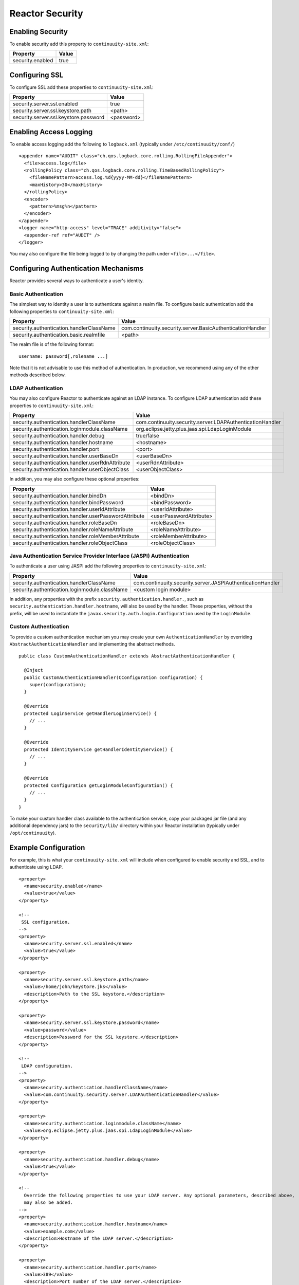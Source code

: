 .. :Author: Continuuity, Inc.
   :Description: Reactor Security

=====================================
Reactor Security
=====================================

Enabling Security
==================
To enable security add this property to ``continuuity-site.xml``:

==========================================  ===========
   Property                                   Value
==========================================  ===========
security.enabled                              true
==========================================  ===========


Configuring SSL
================
To configure SSL add these properties to ``continuuity-site.xml``:

==========================================  ===========
   Property                                   Value
==========================================  ===========
security.server.ssl.enabled                   true
security.server.ssl.keystore.path            <path>
security.server.ssl.keystore.password        <password>
==========================================  ===========

Enabling Access Logging
========================
To enable access logging add the following to ``logback.xml`` (typically under ``/etc/continuuity/conf/``) ::

    <appender name="AUDIT" class="ch.qos.logback.core.rolling.RollingFileAppender">
      <file>access.log</file>
      <rollingPolicy class="ch.qos.logback.core.rolling.TimeBasedRollingPolicy">
        <fileNamePattern>access.log.%d{yyyy-MM-dd}</fileNamePattern>
        <maxHistory>30</maxHistory>
      </rollingPolicy>
      <encoder>
        <pattern>%msg%n</pattern>
      </encoder>
    </appender>
    <logger name="http-access" level="TRACE" additivity="false">
      <appender-ref ref="AUDIT" />
    </logger>

You may also configure the file being logged to by changing the path under ``<file>...</file>``.

Configuring Authentication Mechanisms
======================================
Reactor provides several ways to authenticate a user's identity.

Basic Authentication
---------------------
The simplest way to identity a user is to authenticate against a realm file.
To configure basic authentication add the following properties to ``continuuity-site.xml``:

==========================================  ===========
   Property                                   Value
==========================================  ===========
security.authentication.handlerClassName     com.continuuity.security.server.BasicAuthenticationHandler
security.authentication.basic.realmfile      <path>
==========================================  ===========

The realm file is of the following format::

  username: password[,rolename ...]

Note that it is not advisable to use this method of authentication. In production, we recommend using any of the
other methods described below.

LDAP Authentication
--------------------
You may also configure Reactor to authenticate against an LDAP instance.
To configure LDAP authentication add these properties to ``continuuity-site.xml``:

================================================  ===========
   Property                                         Value
================================================  ===========
security.authentication.handlerClassName            com.continuuity.security.server.LDAPAuthenticationHandler
security.authentication.loginmodule.className       org.eclipse.jetty.plus.jaas.spi.LdapLoginModule
security.authentication.handler.debug               true/false
security.authentication.handler.hostname            <hostname>
security.authentication.handler.port                <port>
security.authentication.handler.userBaseDn          <userBaseDn>
security.authentication.handler.userRdnAttribute    <userRdnAttribute>
security.authentication.handler.userObjectClass     <userObjectClass>
================================================  ===========

In addition, you may also configure these optional properties:

=====================================================  ===========
   Property                                               Value
=====================================================  ===========
security.authentication.handler.bindDn                  <bindDn>
security.authentication.handler.bindPassword            <bindPassword>
security.authentication.handler.userIdAttribute         <userIdAttribute>
security.authentication.handler.userPasswordAttribute   <userPasswordAttribute>
security.authentication.handler.roleBaseDn              <roleBaseDn>
security.authentication.handler.roleNameAttribute       <roleNameAttribute>
security.authentication.handler.roleMemberAttribute     <roleMemberAttribute>
security.authentication.handler.roleObjectClass         <roleObjectClass>
=====================================================  ===========

Java Authentication Service Provider Interface (JASPI) Authentication
----------------------------------------------------------------------
To authenticate a user using JASPI add the following properties to ``continuuity-site.xml``:

================================================  ===========
   Property                                         Value
================================================  ===========
security.authentication.handlerClassName            com.continuuity.security.server.JASPIAuthenticationHandler
security.authentication.loginmodule.className       <custom login module>
================================================  ===========

In addition, any properties with the prefix ``security.authentication.handler.``,
such as ``security.authentication.handler.hostname``, will also be used by the handler.
These properties, without the prefix, will be used to instantiate the ``javax.security.auth.login.Configuration`` used
by the ``LoginModule``.

Custom Authentication
----------------------
To provide a custom authentication mechanism you may create your own ``AuthenticationHandler`` by overriding
``AbstractAuthenticationHandler`` and implementing the abstract methods. ::

  public class CustomAuthenticationHandler extends AbstractAuthenticationHandler {

    @Inject
    public CustomAuthenticationHandler(CConfiguration configuration) {
      super(configuration);
    }

    @Override
    protected LoginService getHandlerLoginService() {
      // ...
    }

    @Override
    protected IdentityService getHandlerIdentityService() {
      // ...
    }

    @Override
    protected Configuration getLoginModuleConfiguration() {
      // ...
    }
  }

To make your custom handler class available to the authentication service, copy your packaged jar file (and any
additional dependency jars) to the ``security/lib/`` directory within your Reactor installation
(typically under ``/opt/continuuity``).

Example Configuration
=======================
For example, this is what your ``continuuity-site.xml`` will include when configured to enable security and SSL, and
to authenticate using LDAP. ::

  <property>
    <name>security.enabled</name>
    <value>true</value>
  </property>

  <!--
   SSL configuration.
  -->
  <property>
    <name>security.server.ssl.enabled</name>
    <value>true</value>
  </property>

  <property>
    <name>security.server.ssl.keystore.path</name>
    <value>/home/john/keystore.jks</value>
    <description>Path to the SSL keystore.</description>
  </property>

  <property>
    <name>security.server.ssl.keystore.password</name>
    <value>password</value>
    <description>Password for the SSL keystore.</description>
  </property>

  <!--
   LDAP configuration.
  -->
  <property>
    <name>security.authentication.handlerClassName</name>
    <value>com.continuuity.security.server.LDAPAuthenticationHandler</value>
  </property>

  <property>
    <name>security.authentication.loginmodule.className</name>
    <value>org.eclipse.jetty.plus.jaas.spi.LdapLoginModule</value>
  </property>

  <property>
    <name>security.authentication.handler.debug</name>
    <value>true</value>
  </property>

  <!--
    Override the following properties to use your LDAP server. Any optional parameters, described above,
    may also be added.
  -->
  <property>
    <name>security.authentication.handler.hostname</name>
    <value>example.com</value>
    <description>Hostname of the LDAP server.</description>
  </property>

  <property>
    <name>security.authentication.handler.port</name>
    <value>389</value>
    <description>Port number of the LDAP server.</description>
  </property>

  <property>
    <name>security.authentication.handler.userBaseDn</name>
    <value>ou=people,dc=example,dc=com</value>
  </property>

  <property>
    <name>security.authentication.handler.userRdnAttribute</name>
    <value>cn</value>
  </property>

  <property>
    <name>security.authentication.handler.userObjectClass</name>
    <value>inetorgperson</value>
  </property>

Testing Security
=================
To ensure that you've configured security correctly, you may run a few simple tests :

* Visiting the Reactor WebUI should redirect you to a login page that prompts for credentials. Entering the credentials
  should let you work with Reactor normally.
* You can also manually verify that the security components are working as expected:
  ::
    curl -v http://<reactor-hostname>:10000/v2/apps
    # Returns a 401 Unauthorized response.
    curl -v -u <username>:<password> http://<reactor-hostname>:10009
    # Returns a 200 OK response with an AccessToken string as the body.
    curl -v -H "Authorization: Bearer <AccessToken>" http://<reactor-hostname>:10000/v2/apps
    # Returns a 200 OK response.
